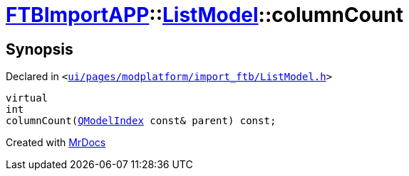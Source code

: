 [#FTBImportAPP-ListModel-columnCount]
= xref:FTBImportAPP.adoc[FTBImportAPP]::xref:FTBImportAPP/ListModel.adoc[ListModel]::columnCount
:relfileprefix: ../../
:mrdocs:


== Synopsis

Declared in `&lt;https://github.com/PrismLauncher/PrismLauncher/blob/develop/launcher/ui/pages/modplatform/import_ftb/ListModel.h#L58[ui&sol;pages&sol;modplatform&sol;import&lowbar;ftb&sol;ListModel&period;h]&gt;`

[source,cpp,subs="verbatim,replacements,macros,-callouts"]
----
virtual
int
columnCount(xref:QModelIndex.adoc[QModelIndex] const& parent) const;
----



[.small]#Created with https://www.mrdocs.com[MrDocs]#
